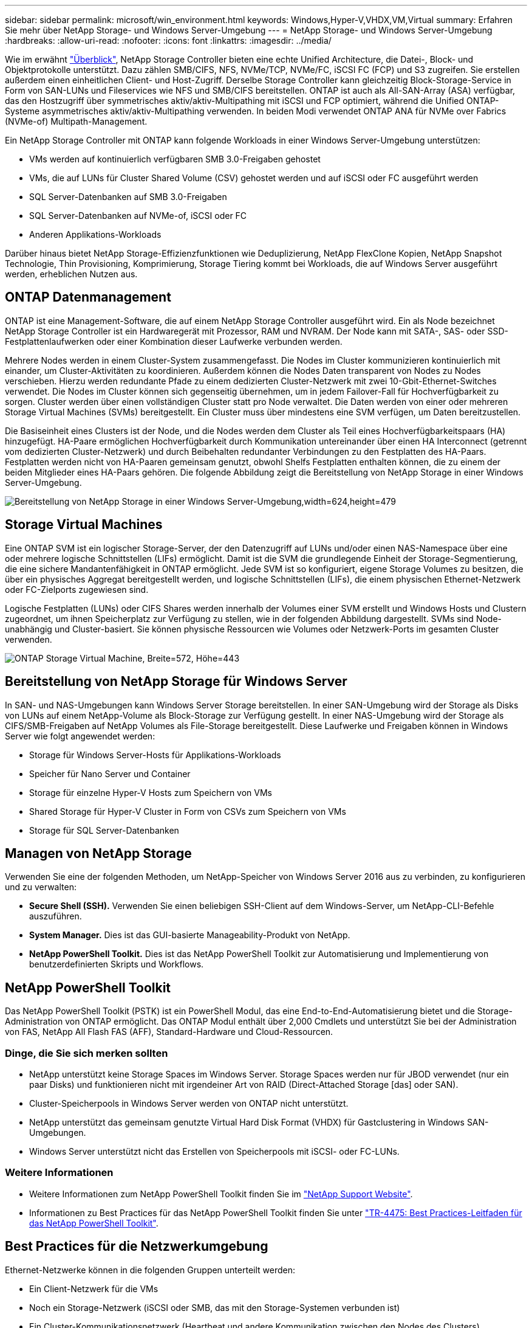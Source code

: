 ---
sidebar: sidebar 
permalink: microsoft/win_environment.html 
keywords: Windows,Hyper-V,VHDX,VM,Virtual 
summary: Erfahren Sie mehr über NetApp Storage- und Windows Server-Umgebung 
---
= NetApp Storage- und Windows Server-Umgebung
:hardbreaks:
:allow-uri-read: 
:nofooter: 
:icons: font
:linkattrs: 
:imagesdir: ../media/


[role="lead"]
Wie im erwähnt link:win_overview.html["Überblick"], NetApp Storage Controller bieten eine echte Unified Architecture, die Datei-, Block- und Objektprotokolle unterstützt. Dazu zählen SMB/CIFS, NFS, NVMe/TCP, NVMe/FC, iSCSI FC (FCP) und S3 zugreifen. Sie erstellen außerdem einen einheitlichen Client- und Host-Zugriff. Derselbe Storage Controller kann gleichzeitig Block-Storage-Service in Form von SAN-LUNs und Fileservices wie NFS und SMB/CIFS bereitstellen. ONTAP ist auch als All-SAN-Array (ASA) verfügbar, das den Hostzugriff über symmetrisches aktiv/aktiv-Multipathing mit iSCSI und FCP optimiert, während die Unified ONTAP-Systeme asymmetrisches aktiv/aktiv-Multipathing verwenden. In beiden Modi verwendet ONTAP ANA für NVMe over Fabrics (NVMe-of) Multipath-Management.

Ein NetApp Storage Controller mit ONTAP kann folgende Workloads in einer Windows Server-Umgebung unterstützen:

* VMs werden auf kontinuierlich verfügbaren SMB 3.0-Freigaben gehostet
* VMs, die auf LUNs für Cluster Shared Volume (CSV) gehostet werden und auf iSCSI oder FC ausgeführt werden
* SQL Server-Datenbanken auf SMB 3.0-Freigaben
* SQL Server-Datenbanken auf NVMe-of, iSCSI oder FC
* Anderen Applikations-Workloads


Darüber hinaus bietet NetApp Storage-Effizienzfunktionen wie Deduplizierung, NetApp FlexClone Kopien, NetApp Snapshot Technologie, Thin Provisioning, Komprimierung, Storage Tiering kommt bei Workloads, die auf Windows Server ausgeführt werden, erheblichen Nutzen aus.



== ONTAP Datenmanagement

ONTAP ist eine Management-Software, die auf einem NetApp Storage Controller ausgeführt wird. Ein als Node bezeichnet NetApp Storage Controller ist ein Hardwaregerät mit Prozessor, RAM und NVRAM. Der Node kann mit SATA-, SAS- oder SSD-Festplattenlaufwerken oder einer Kombination dieser Laufwerke verbunden werden.

Mehrere Nodes werden in einem Cluster-System zusammengefasst. Die Nodes im Cluster kommunizieren kontinuierlich mit einander, um Cluster-Aktivitäten zu koordinieren. Außerdem können die Nodes Daten transparent von Nodes zu Nodes verschieben. Hierzu werden redundante Pfade zu einem dedizierten Cluster-Netzwerk mit zwei 10-Gbit-Ethernet-Switches verwendet. Die Nodes im Cluster können sich gegenseitig übernehmen, um in jedem Failover-Fall für Hochverfügbarkeit zu sorgen. Cluster werden über einen vollständigen Cluster statt pro Node verwaltet. Die Daten werden von einer oder mehreren Storage Virtual Machines (SVMs) bereitgestellt. Ein Cluster muss über mindestens eine SVM verfügen, um Daten bereitzustellen.

Die Basiseinheit eines Clusters ist der Node, und die Nodes werden dem Cluster als Teil eines Hochverfügbarkeitspaars (HA) hinzugefügt. HA-Paare ermöglichen Hochverfügbarkeit durch Kommunikation untereinander über einen HA Interconnect (getrennt vom dedizierten Cluster-Netzwerk) und durch Beibehalten redundanter Verbindungen zu den Festplatten des HA-Paars. Festplatten werden nicht von HA-Paaren gemeinsam genutzt, obwohl Shelfs Festplatten enthalten können, die zu einem der beiden Mitglieder eines HA-Paars gehören. Die folgende Abbildung zeigt die Bereitstellung von NetApp Storage in einer Windows Server-Umgebung.

image:win_image1.png["Bereitstellung von NetApp Storage in einer Windows Server-Umgebung,width=624,height=479"]



== Storage Virtual Machines

Eine ONTAP SVM ist ein logischer Storage-Server, der den Datenzugriff auf LUNs und/oder einen NAS-Namespace über eine oder mehrere logische Schnittstellen (LIFs) ermöglicht. Damit ist die SVM die grundlegende Einheit der Storage-Segmentierung, die eine sichere Mandantenfähigkeit in ONTAP ermöglicht. Jede SVM ist so konfiguriert, eigene Storage Volumes zu besitzen, die über ein physisches Aggregat bereitgestellt werden, und logische Schnittstellen (LIFs), die einem physischen Ethernet-Netzwerk oder FC-Zielports zugewiesen sind.

Logische Festplatten (LUNs) oder CIFS Shares werden innerhalb der Volumes einer SVM erstellt und Windows Hosts und Clustern zugeordnet, um ihnen Speicherplatz zur Verfügung zu stellen, wie in der folgenden Abbildung dargestellt. SVMs sind Node-unabhängig und Cluster-basiert. Sie können physische Ressourcen wie Volumes oder Netzwerk-Ports im gesamten Cluster verwenden.

image:win_image2.png["ONTAP Storage Virtual Machine, Breite=572, Höhe=443"]



== Bereitstellung von NetApp Storage für Windows Server

In SAN- und NAS-Umgebungen kann Windows Server Storage bereitstellen. In einer SAN-Umgebung wird der Storage als Disks von LUNs auf einem NetApp-Volume als Block-Storage zur Verfügung gestellt. In einer NAS-Umgebung wird der Storage als CIFS/SMB-Freigaben auf NetApp Volumes als File-Storage bereitgestellt. Diese Laufwerke und Freigaben können in Windows Server wie folgt angewendet werden:

* Storage für Windows Server-Hosts für Applikations-Workloads
* Speicher für Nano Server und Container
* Storage für einzelne Hyper-V Hosts zum Speichern von VMs
* Shared Storage für Hyper-V Cluster in Form von CSVs zum Speichern von VMs
* Storage für SQL Server-Datenbanken




== Managen von NetApp Storage

Verwenden Sie eine der folgenden Methoden, um NetApp-Speicher von Windows Server 2016 aus zu verbinden, zu konfigurieren und zu verwalten:

* *Secure Shell (SSH).* Verwenden Sie einen beliebigen SSH-Client auf dem Windows-Server, um NetApp-CLI-Befehle auszuführen.
* *System Manager.* Dies ist das GUI-basierte Manageability-Produkt von NetApp.
* *NetApp PowerShell Toolkit.* Dies ist das NetApp PowerShell Toolkit zur Automatisierung und Implementierung von benutzerdefinierten Skripts und Workflows.




== NetApp PowerShell Toolkit

Das NetApp PowerShell Toolkit (PSTK) ist ein PowerShell Modul, das eine End-to-End-Automatisierung bietet und die Storage-Administration von ONTAP ermöglicht. Das ONTAP Modul enthält über 2,000 Cmdlets und unterstützt Sie bei der Administration von FAS, NetApp All Flash FAS (AFF), Standard-Hardware und Cloud-Ressourcen.



=== Dinge, die Sie sich merken sollten

* NetApp unterstützt keine Storage Spaces im Windows Server. Storage Spaces werden nur für JBOD verwendet (nur ein paar Disks) und funktionieren nicht mit irgendeiner Art von RAID (Direct-Attached Storage [das] oder SAN).
* Cluster-Speicherpools in Windows Server werden von ONTAP nicht unterstützt.
* NetApp unterstützt das gemeinsam genutzte Virtual Hard Disk Format (VHDX) für Gastclustering in Windows SAN-Umgebungen.
* Windows Server unterstützt nicht das Erstellen von Speicherpools mit iSCSI- oder FC-LUNs.




=== Weitere Informationen

* Weitere Informationen zum NetApp PowerShell Toolkit finden Sie im https://mysupport.netapp.com/site/tools/tool-eula/ontap-powershell-toolkit["NetApp Support Website"].
* Informationen zu Best Practices für das NetApp PowerShell Toolkit finden Sie unter https://www.netapp.com/media/16861-tr-4475.pdf?v=93202073432AM["TR-4475: Best Practices-Leitfaden für das NetApp PowerShell Toolkit"].




== Best Practices für die Netzwerkumgebung

Ethernet-Netzwerke können in die folgenden Gruppen unterteilt werden:

* Ein Client-Netzwerk für die VMs
* Noch ein Storage-Netzwerk (iSCSI oder SMB, das mit den Storage-Systemen verbunden ist)
* Ein Cluster-Kommunikationsnetzwerk (Heartbeat und andere Kommunikation zwischen den Nodes des Clusters)
* Ein Managementnetzwerk (zur Überwachung und Fehlerbehebung des Systems)
* Ein Migrationsnetzwerk (für Host-Live-Migration)
* VM-Replizierung (ein Hyper-V Replikat)




=== Best Practices in sich vereint

* NetApp empfiehlt für jede der oben genannten Funktionen dedizierte physische Ports zur Netzwerkisolierung und zur Performance.
* Für jede der oben genannten Netzwerkanforderungen (mit Ausnahme der Speicheranforderungen) können mehrere physische Netzwerkports aggregiert werden, um die Last zu verteilen oder eine Fehlertoleranz bereitzustellen.
* NetApp empfiehlt die Erstellung eines dedizierten virtuellen Switches auf dem Hyper-V Host für die Verbindung zum Gast-Storage innerhalb der VM.
* Stellen Sie sicher, dass die Hyper-V-Host- und iSCSI-Datenpfade verschiedene physische Ports und virtuelle Switches zur sicheren Isolation zwischen dem Gast und dem Host verwenden.
* NetApp empfiehlt, NIC-Teaming für iSCSI-NICs zu vermeiden.
* NetApp empfiehlt die Verwendung von ONTAP Multipath Input/Output (MPIO), der auf dem Host für Storage-Zwecke konfiguriert ist.
* NetApp empfiehlt die Verwendung von MPIO innerhalb einer Gast-VM, wenn Sie iSCSI-Gastinitiatoren verwenden. Die MPIO-Verwendung im Gastsystem muss vermieden werden, wenn Sie Pass-Through-Festplatten verwenden. In diesem Fall sollte die Installation von MPIO auf dem Host ausreichen.
* NetApp empfiehlt, keine QoS-Richtlinien auf den virtuellen Switch anzuwenden, der dem Storage-Netzwerk zugewiesen ist.
* NetApp empfiehlt, keine automatische private IP-Adressierung (APIPA) auf physischen NICs zu verwenden, da APIPA nicht routingfähig ist und nicht im DNS registriert ist.
* NetApp empfiehlt die Aktivierung von Jumbo Frames für CSV-, iSCSI- und Live-Migrationsnetzwerke, um den Durchsatz zu erhöhen und CPU-Zyklen zu reduzieren.
* NetApp empfiehlt, die Option Management Operating System zur Freigabe dieses Netzwerkadapters für den virtuellen Hyper-V-Switch deaktivieren, um ein dediziertes Netzwerk für die VMs zu erstellen.
* NetApp empfiehlt die Erstellung redundanter Netzwerkpfade (mehrere Switches) für die Live-Migration und das iSCSI-Netzwerk, um Ausfallsicherheit und QoS zu gewährleisten.

